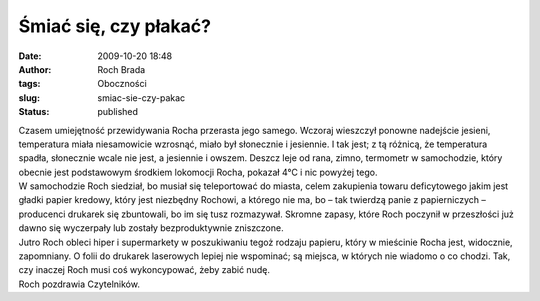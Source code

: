 Śmiać się, czy płakać?
######################
:date: 2009-10-20 18:48
:author: Roch Brada
:tags: Oboczności
:slug: smiac-sie-czy-pakac
:status: published

| Czasem umiejętność przewidywania Rocha przerasta jego samego. Wczoraj wieszczył ponowne nadejście jesieni, temperatura miała niesamowicie wzrosnąć, miało był słonecznie i jesiennie. I tak jest; z tą różnicą, że temperatura spadła, słonecznie wcale nie jest, a jesiennie i owszem. Deszcz leje od rana, zimno, termometr w samochodzie, który obecnie jest podstawowym środkiem lokomocji Rocha, pokazał 4°C i nic powyżej tego.
| W samochodzie Roch siedział, bo musiał się teleportować do miasta, celem zakupienia towaru deficytowego jakim jest gładki papier kredowy, który jest niezbędny Rochowi, a którego nie ma, bo – tak twierdzą panie z papierniczych – producenci drukarek się zbuntowali, bo im się tusz rozmazywał. Skromne zapasy, które Roch poczynił w przeszłości już dawno się wyczerpały lub zostały bezproduktywnie zniszczone.
| Jutro Roch obleci hiper i supermarkety w poszukiwaniu tegoż rodzaju papieru, który w mieścinie Rocha jest, widocznie, zapomniany. O folii do drukarek laserowych lepiej nie wspominać; są miejsca, w których nie wiadomo o co chodzi. Tak, czy inaczej Roch musi coś wykoncypować, żeby zabić nudę.
| Roch pozdrawia Czytelników.

